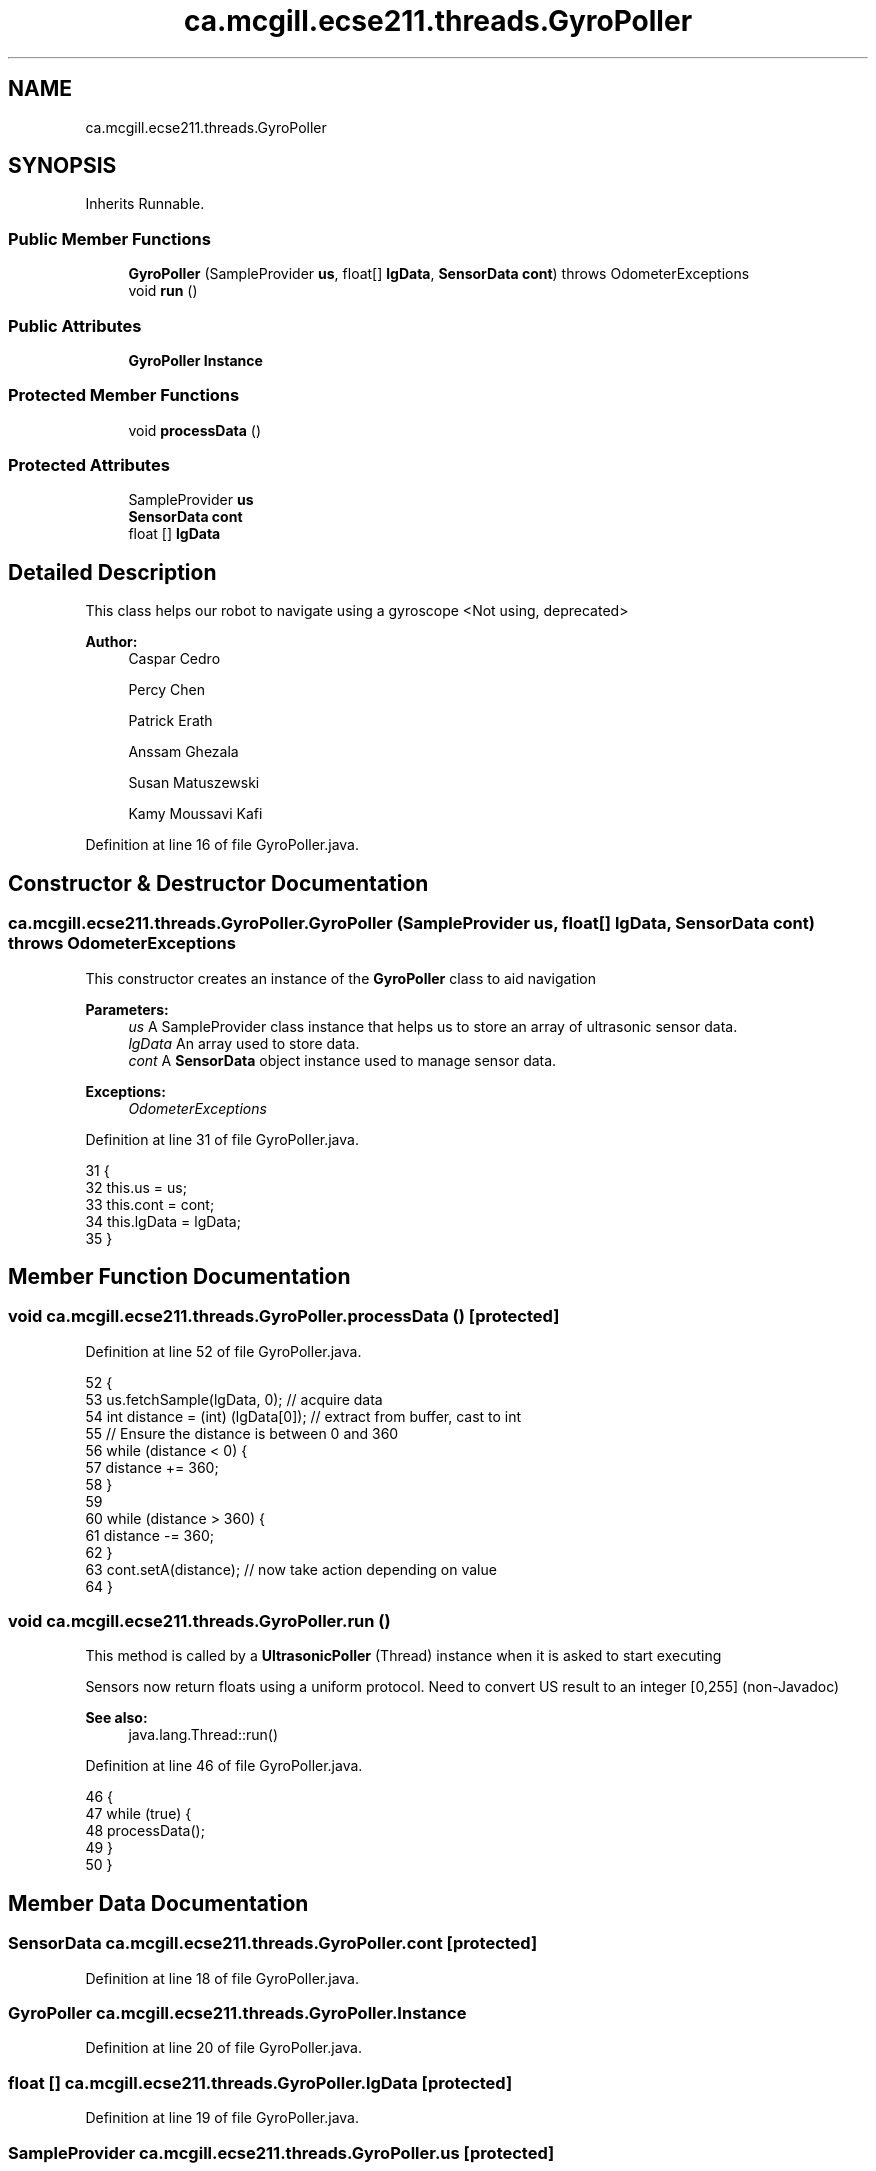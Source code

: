 .TH "ca.mcgill.ecse211.threads.GyroPoller" 3 "Fri Nov 2 2018" "Version 1.0" "ECSE211 - Fall 2018 - Final Project" \" -*- nroff -*-
.ad l
.nh
.SH NAME
ca.mcgill.ecse211.threads.GyroPoller
.SH SYNOPSIS
.br
.PP
.PP
Inherits Runnable\&.
.SS "Public Member Functions"

.in +1c
.ti -1c
.RI "\fBGyroPoller\fP (SampleProvider \fBus\fP, float[] \fBlgData\fP, \fBSensorData\fP \fBcont\fP)  throws OdometerExceptions "
.br
.ti -1c
.RI "void \fBrun\fP ()"
.br
.in -1c
.SS "Public Attributes"

.in +1c
.ti -1c
.RI "\fBGyroPoller\fP \fBInstance\fP"
.br
.in -1c
.SS "Protected Member Functions"

.in +1c
.ti -1c
.RI "void \fBprocessData\fP ()"
.br
.in -1c
.SS "Protected Attributes"

.in +1c
.ti -1c
.RI "SampleProvider \fBus\fP"
.br
.ti -1c
.RI "\fBSensorData\fP \fBcont\fP"
.br
.ti -1c
.RI "float [] \fBlgData\fP"
.br
.in -1c
.SH "Detailed Description"
.PP 
This class helps our robot to navigate using a gyroscope <Not using, deprecated> 
.PP
\fBAuthor:\fP
.RS 4
Caspar Cedro 
.PP
Percy Chen 
.PP
Patrick Erath 
.PP
Anssam Ghezala 
.PP
Susan Matuszewski 
.PP
Kamy Moussavi Kafi 
.RE
.PP

.PP
Definition at line 16 of file GyroPoller\&.java\&.
.SH "Constructor & Destructor Documentation"
.PP 
.SS "ca\&.mcgill\&.ecse211\&.threads\&.GyroPoller\&.GyroPoller (SampleProvider us, float [] lgData, \fBSensorData\fP cont) throws \fBOdometerExceptions\fP"
This constructor creates an instance of the \fBGyroPoller\fP class to aid navigation
.PP
\fBParameters:\fP
.RS 4
\fIus\fP A SampleProvider class instance that helps us to store an array of ultrasonic sensor data\&. 
.br
\fIlgData\fP An array used to store data\&. 
.br
\fIcont\fP A \fBSensorData\fP object instance used to manage sensor data\&. 
.RE
.PP
\fBExceptions:\fP
.RS 4
\fIOdometerExceptions\fP 
.RE
.PP

.PP
Definition at line 31 of file GyroPoller\&.java\&.
.PP
.nf
31                                                                                                   {
32     this\&.us = us;
33     this\&.cont = cont;
34     this\&.lgData = lgData;
35   }
.fi
.SH "Member Function Documentation"
.PP 
.SS "void ca\&.mcgill\&.ecse211\&.threads\&.GyroPoller\&.processData ()\fC [protected]\fP"

.PP
Definition at line 52 of file GyroPoller\&.java\&.
.PP
.nf
52                                {
53     us\&.fetchSample(lgData, 0); // acquire data
54     int distance = (int) (lgData[0]); // extract from buffer, cast to int
55     // Ensure the distance is between 0 and 360
56     while (distance < 0) {
57       distance += 360;
58     }
59 
60     while (distance > 360) {
61       distance -= 360;
62     }
63     cont\&.setA(distance); // now take action depending on value
64   }
.fi
.SS "void ca\&.mcgill\&.ecse211\&.threads\&.GyroPoller\&.run ()"
This method is called by a \fBUltrasonicPoller\fP (Thread) instance when it is asked to start executing
.PP
Sensors now return floats using a uniform protocol\&. Need to convert US result to an integer [0,255] (non-Javadoc)
.PP
\fBSee also:\fP
.RS 4
java\&.lang\&.Thread::run() 
.RE
.PP

.PP
Definition at line 46 of file GyroPoller\&.java\&.
.PP
.nf
46                     {
47     while (true) {
48       processData();
49     }
50   }
.fi
.SH "Member Data Documentation"
.PP 
.SS "\fBSensorData\fP ca\&.mcgill\&.ecse211\&.threads\&.GyroPoller\&.cont\fC [protected]\fP"

.PP
Definition at line 18 of file GyroPoller\&.java\&.
.SS "\fBGyroPoller\fP ca\&.mcgill\&.ecse211\&.threads\&.GyroPoller\&.Instance"

.PP
Definition at line 20 of file GyroPoller\&.java\&.
.SS "float [] ca\&.mcgill\&.ecse211\&.threads\&.GyroPoller\&.lgData\fC [protected]\fP"

.PP
Definition at line 19 of file GyroPoller\&.java\&.
.SS "SampleProvider ca\&.mcgill\&.ecse211\&.threads\&.GyroPoller\&.us\fC [protected]\fP"

.PP
Definition at line 17 of file GyroPoller\&.java\&.

.SH "Author"
.PP 
Generated automatically by Doxygen for ECSE211 - Fall 2018 - Final Project from the source code\&.
